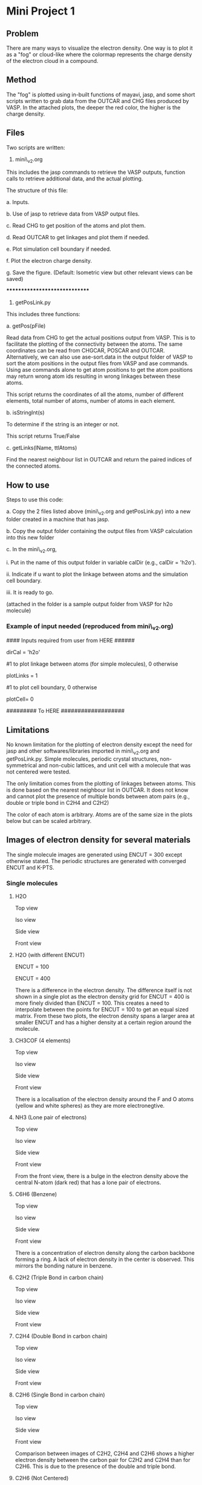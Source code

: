 * Mini Project 1

** Problem
There are many ways to visualize the electron density.  One way is to plot it as a "fog" or cloud-like where the colormap represents the charge density of the electron cloud in a compound.

** Method
The "fog" is plotted using in-built functions of mayavi, jasp, and some short scripts written to grab data from the OUTCAR and CHG files produced by VASP.  In the attached plots, the deeper the red color, the higher is the charge density.

** Files
Two scripts are written:


1. mini\_v2.org


This includes the jasp commands to retrieve the VASP outputs, function calls to retrieve additional data, and the actual plotting.


The structure of this file:


a. Inputs.


b. Use of jasp to retrieve data from VASP output files.


c. Read CHG to get position of the atoms and plot them.


d. Read OUTCAR to get linkages and plot them if needed.


e. Plot simulation cell boundary if needed.


f. Plot the electron charge density.


g. Save the figure. (Default: Isometric view but other relevant views can be saved)

******************************

2. getPosLink.py


This includes three functions:


a. getPos(pFile)


Read data from CHG to get the actual positions output from VASP.  This is to facilitate the plotting of the connectivity between the atoms.  The same coordinates can be read from CHGCAR, POSCAR and OUTCAR.  Alternatively, we can also use ase-sort.data in the output folder of VASP to sort the atom positions in the output files from VASP and ase commands.  Using ase commands alone to get atom positions to get the atom positions may return wrong atom ids resulting in wrong linkages between these atoms.

This script returns the coordinates of all the atoms, number of different elements, total number of atoms, number of atoms in each element.


b. isStringInt(s)


To determine if the string is an integer or not.


This script returns True/False


c. getLinks(lName, ttlAtoms)


Find the nearest neighbour list in OUTCAR and return the paired indices of the connected atoms.

** How to use
Steps to use this code:


a. Copy the 2 files listed above (mini\_v2.org and getPosLink.py) into a new folder created in a machine that has jasp.


b. Copy the output folder containing the output files from VASP calculation into this new folder


c. In the mini\_v2.org,


      i.   Put in the name of this output folder in variable calDir (e.g., calDir = 'h2o').

      ii.  Indicate if u want to plot the linkage between atoms and the simulation cell boundary.

      iii. It is ready to go.

(attached in the folder is a sample output folder from VASP for h2o molecule)

*** Example of input needed (reproduced from mini\_v2.org)

#### Inputs required from user from HERE ######

dirCal = 'h2o'

#1 to plot linkage between atoms (for simple molecules), 0 otherwise

plotLinks = 1


#1 to plot cell boundary, 0 otherwise

plotCell= 0

#########    To HERE   ###################

** Limitations
No known limitation for the plotting of electron density except the need for jasp and other softwares/libraries imported in mini\_v2.org and getPosLink.py.  Simple molecules, periodic crystal structures, non-symmetrical and non-cubic lattices, and unit cell with a molecule that was not centered were tested.


The only limitation comes from the plotting of linkages between atoms.  This is done based on the nearest neighbour list in OUTCAR.  It does not know and cannot plot the presence of multiple bonds between atom pairs (e.g., double or triple bond in C2H4 and C2H2)


The color of each atom is arbitrary.  Atoms are of the same size in the  plots below but can be scaled arbitrary.

** Images of electron density for several materials

The single molecule images are generated using ENCUT = 300 except otherwise stated.  The periodic structures are generated with converged ENCUT and K-PTS.

*** Single molecules
**** H2O
Top view
[[./images/h2o_top.png]]

Iso view
[[./images/h2o_iso.png]]

Side view
[[./images/h2o_side.png]]

Front view
[[./images/h2o_front.png]]

**** H2O (with different ENCUT)

[[./images/h2o-100_iso.png]]

ENCUT = 100

[[./images/h2o-400_iso.png]]

ENCUT = 400

There is a difference in the electron density.  The difference itself is not shown in a single plot as the electron density grid for ENCUT = 400 is more finely divided than ENCUT = 100.  This creates a need to interpolate between the points for ENCUT = 100 to get an equal sized matrix.  From these two plots, the electron density spans a larger area at smaller ENCUT and has a higher density at a certain region around the molecule.

**** CH3COF (4 elements)

Top view
[[./images/CH3COF_top.png]]

Iso view
[[./images/CH3COF_iso.png]]

Side view
[[./images/CH3COF_side.png]]

Front view
[[./images/CH3COF_front.png]]

There is a localisation of the electron density around the F and O atoms (yellow and white spheres) as they are more electronegtive.

**** NH3 (Lone pair of electrons)

Top view
[[./images/NH3_top.png]]

Iso view
[[./images/NH3_iso.png]]

Side view
[[./images/NH3_side.png]]

Front view
[[./images/NH3_front.png]]

From the front view, there is a bulge in the electron density above the central N-atom (dark red) that has a lone pair of electrons.

**** C6H6 (Benzene)

Top view
[[./images/C6H6_top.png]]

Iso view
[[./images/C6H6_iso.png]]

Side view
[[./images/C6H6_side.png]]

Front view
[[./images/C6H6_front.png]]

There is a concentration of electron density along the carbon backbone forming a ring. A lack of electron density in the center is observed.  This mirrors the bonding nature in benzene.

**** C2H2 (Triple Bond in carbon chain)

Top view
[[./images/C2H2_top.png]]

Iso view
[[./images/C2H2_iso.png]]

Side view
[[./images/C2H2_side.png]]

Front view
[[./images/C2H2_front.png]]

**** C2H4 (Double Bond in carbon chain)

Top view
[[./images/C2H4_top.png]]

Iso view
[[./images/C2H4_iso.png]]

Side view
[[./images/C2H4_side.png]]

Front view
[[./images/C2H4_front.png]]

**** C2H6 (Single Bond in carbon chain)
Top view
[[./images/C2H6_top.png]]

Iso view
[[./images/C2H6_iso.png]]

Side view
[[./images/C2H6_side.png]]

Front view
[[./images/C2H6_front.png]]

Comparison between images of C2H2, C2H4 and C2H6 shows a higher electron density between the carbon pair for C2H2 and C2H4 than for C2H6.  This is due to the presence of the double and triple bond.

**** C2H6 (Not Centered)

Top view
[[./images/C2H6-notCenter_top.png]]

Iso view
[[./images/C2H6-notCenter_iso.png]]

Side view
[[./images/C2H6-notCenter_side.png]]

Front view
[[./images/C2H6-notCenter_front.png]]

**** CO2

Top view
[[./images/co2_top.png]]

Iso view
[[./images/co2_iso.png]]

Side view
[[./images/co2_side.png]]

Front view
[[./images/co2_front.png]]


**** CO2 (Non-uniform simulation cubic cell)

Top view
[[./images/co2-diffsize_top.png]]

Iso view
[[./images/co2-diffsize_iso.png]]

Side view
[[./images/co2-diffsize_side.png]]

Front view
[[./images/co2-diffsize_front.png]]



*** Periodic structures

These periodicity of these cells result in plots of electron density not being self-contained but spreads across the cell boundary.

**** Ta (BCC Metal)

Top view
[[./images/Ta_top.png]]

Iso view
[[./images/Ta_iso.png]]

Side view
[[./images/Ta_side.png]]

Front view
[[./images/Ta_front.png]]

The electron cloud tends to cluster near to the center and vertices of the cell in constrast to the rock-salt structure of TaC shown below.

**** Graphite (Planar hexagonal)

Top view
[[./images/cGraph_top.png]]

Iso view
[[./images/cGraph_iso.png]]

Side view
[[./images/cGraph_side.png]]

Front view
[[./images/cGraph_front.png]]

The electron density is separated into distinct layers, similar to the physical atomic arrangement in graphite.

**** TaC (rock-salt structure)

Top view
[[./images/TaC_top.png]]

Iso view
[[./images/TaC_iso.png]]

Side view
[[./images/TaC_side.png]]

Front view
[[./images/TaC_front.png]]

There are more "hollow" regions enclosed within the simulation cell in this rock-salt structure  as compared to the BCC Ta.  The number density and arrangement of the atoms in this structure differ from BCC, pulling electrons closer around each atom.
